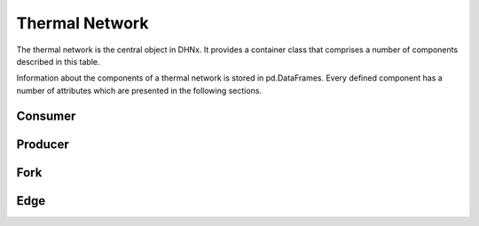 .. _thermal_network_label:

~~~~~~~~~~~~~~~
Thermal Network
~~~~~~~~~~~~~~~

The thermal network is the central object in DHNx. It provides a container class that comprises
a number of components described in this table.

.. csv-table::
   :header-rows: 1
   :file: ../dhnx/components.csv

Information about the components of a thermal network is stored in pd.DataFrames.
Every defined component has a number of attributes which are presented in the following sections.

Consumer
========

.. csv-table::
   :header-rows: 1
   :file: ../dhnx/component_attrs/consumers.csv


Producer
========

.. csv-table::
   :header-rows: 1
   :file: ../dhnx/component_attrs/producers.csv


Fork
====

.. csv-table::
   :header-rows: 1
   :file: ../dhnx/component_attrs/forks.csv


Edge
====

.. csv-table::
   :header-rows: 1
   :file: ../dhnx/component_attrs/edges.csv